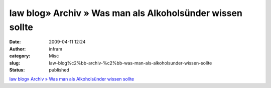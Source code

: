 law blog» Archiv » Was man als Alkoholsünder wissen sollte
##########################################################
:date: 2009-04-11 12:24
:author: infram
:category: Misc
:slug: law-blog%c2%bb-archiv-%c2%bb-was-man-als-alkoholsunder-wissen-sollte
:status: published

`law blog» Archiv » Was man als Alkoholsünder wissen
sollte <http://www.lawblog.de/index.php/archives/2009/04/10/was-man-als-alkoholsunder-wissen-sollte/>`__
